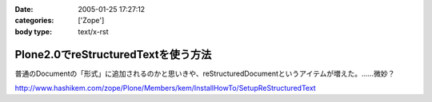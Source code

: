 :date: 2005-01-25 17:27:12
:categories: ['Zope']
:body type: text/x-rst

====================================
Plone2.0でreStructuredTextを使う方法
====================================

普通のDocumentの「形式」に追加されるのかと思いきや、reStructuredDocumentというアイテムが増えた。……微妙？

http://www.hashikem.com/zope/Plone/Members/kem/InstallHowTo/SetupReStructuredText



.. :extend type: text/plain
.. :extend:
